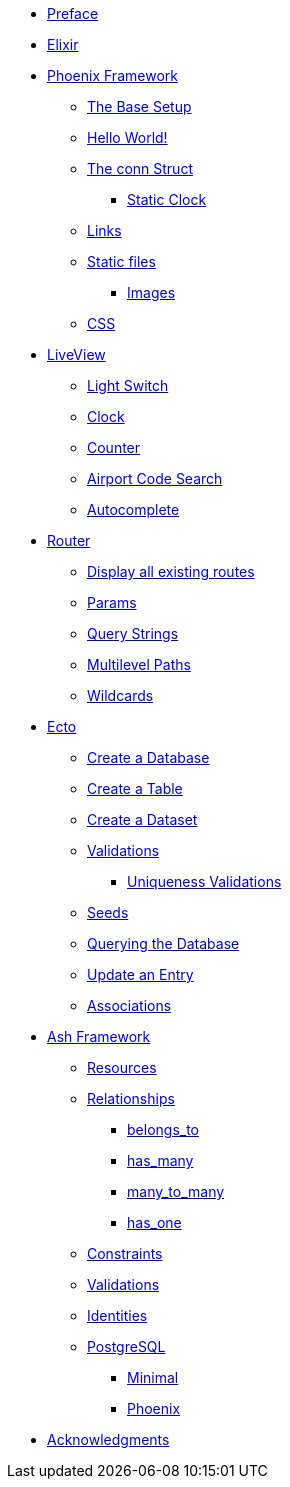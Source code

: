 * xref:index.adoc#preface[Preface]
* xref:elixir/index.adoc[Elixir]
* xref:phoenix/index.adoc[Phoenix Framework]
** xref:phoenix/index.adoc#the-base-setup[The Base Setup]
** xref:phoenix/index.adoc#hello-world[Hello World!]
** xref:phoenix/index.adoc#conn-struct[The conn Struct]
*** xref:phoenix/index.adoc#static-clock[Static Clock]
** xref:phoenix/index.adoc#links[Links]
** xref:phoenix/index.adoc#static-files[Static files]
*** xref:phoenix/index.adoc#images[Images]
** xref:phoenix/index.adoc#css[CSS]
* xref:phoenix/phoenix-liveview-basics.adoc[LiveView]
** xref:phoenix/phoenix-liveview-basics.adoc#light-switch[Light Switch]
** xref:phoenix/phoenix-liveview-basics.adoc#clock[Clock]
** xref:phoenix/phoenix-liveview-basics.adoc#counter[Counter]
** xref:phoenix/phoenix-liveview-basics.adoc#aiport-code-search[Airport Code Search]
** xref:phoenix/phoenix-liveview-basics.adoc#autocomplete[Autocomplete]
* xref:phoenix/router.adoc[Router]
** xref:phoenix/router.adoc#mix-phx-routes[Display all existing routes]
** xref:phoenix/router.adoc#router-params[Params]
** xref:phoenix/router.adoc#router-query-string[Query Strings]
** xref:phoenix/router.adoc#router-multilevel-paths[Multilevel Paths]
** xref:phoenix/router.adoc#router-wildcards[Wildcards]
* xref:phoenix/ecto-basics.adoc[Ecto]
** xref:phoenix/ecto-basics.adoc#ecto-create-database[Create a Database]
** xref:phoenix/ecto-basics.adoc#ecto-create-table[Create a Table]
** xref:phoenix/ecto-basics.adoc#ecto-create-dataset[Create a Dataset]
** xref:phoenix/ecto-basics.adoc#validations[Validations]
*** xref:phoenix/ecto-basics.adoc#ecto-uniqueness[Uniqueness Validations]
** xref:phoenix/ecto-basics.adoc#ecto-seeds[Seeds]
** xref:phoenix/ecto-basics.adoc#ecto-query[Querying the Database]
** xref:phoenix/ecto-basics.adoc#ecto-update[Update an Entry]
** xref:phoenix/ecto-basics.adoc#ecto-associations[Associations]
* xref:ash/index.adoc[Ash Framework]
** xref:ash/resources/index.adoc[Resources]
** xref:ash/relationships/index.adoc[Relationships]
*** xref:ash/relationships/belongs_to.adoc[belongs_to]
*** xref:ash/relationships/has_many.adoc[has_many]
*** xref:ash/relationships/many_to_many.adoc[many_to_many]
*** xref:ash/relationships/has_one.adoc[has_one]
** xref:ash/constraints/index.adoc[Constraints]
** xref:ash/validations/index.adoc[Validations]
** xref:ash/identities/index.adoc[Identities]
** xref:ash/postgresql/index.adoc[PostgreSQL]
*** xref:ash/postgresql/minimal.adoc[Minimal]
*** xref:ash/postgresql/phoenix.adoc[Phoenix]

* xref:acknowledgments.adoc[Acknowledgments]
